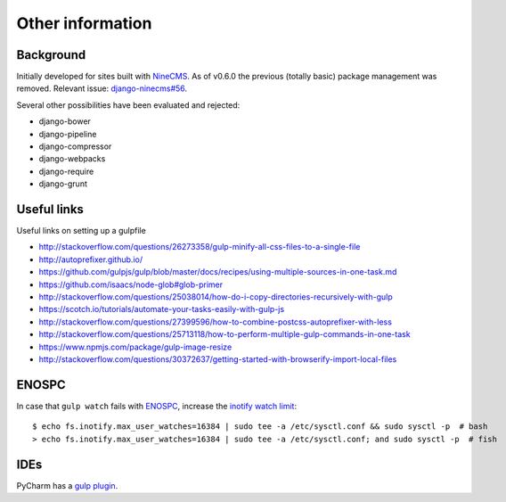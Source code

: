 Other information
=================

Background
----------

Initially developed for sites built with NineCMS_.
As of v0.6.0 the previous (totally basic) package management was removed.
Relevant issue: `django-ninecms#56`_.

.. _NineCMS: https://github.com/Wtower/django-ninecms
.. _django-ninecms#56: https://github.com/Wtower/django-ninecms/issues/56

Several other possibilities have been evaluated and rejected:

- django-bower
- django-pipeline
- django-compressor
- django-webpacks
- django-require
- django-grunt

Useful links
------------

Useful links on setting up a gulpfile

- http://stackoverflow.com/questions/26273358/gulp-minify-all-css-files-to-a-single-file
- http://autoprefixer.github.io/
- https://github.com/gulpjs/gulp/blob/master/docs/recipes/using-multiple-sources-in-one-task.md
- https://github.com/isaacs/node-glob#glob-primer
- http://stackoverflow.com/questions/25038014/how-do-i-copy-directories-recursively-with-gulp
- https://scotch.io/tutorials/automate-your-tasks-easily-with-gulp-js
- http://stackoverflow.com/questions/27399596/how-to-combine-postcss-autoprefixer-with-less
- http://stackoverflow.com/questions/25713118/how-to-perform-multiple-gulp-commands-in-one-task
- https://www.npmjs.com/package/gulp-image-resize
- http://stackoverflow.com/questions/30372637/getting-started-with-browserify-import-local-files

ENOSPC
------

In case that ``gulp watch`` fails with ENOSPC_, increase the `inotify watch limit`_::

    $ echo fs.inotify.max_user_watches=16384 | sudo tee -a /etc/sysctl.conf && sudo sysctl -p  # bash
    > echo fs.inotify.max_user_watches=16384 | sudo tee -a /etc/sysctl.conf; and sudo sysctl -p  # fish

.. _ENOSPC: http://stackoverflow.com/questions/22475849/node-js-error-enospc
.. _inotify watch limit: http://unix.stackexchange.com/questions/13751/kernel-inotify-watch-limit-reached

IDEs
----

PyCharm has a `gulp plugin`_.

.. _gulp plugin: https://www.jetbrains.com/pycharm/help/gulp-tool-window.html
